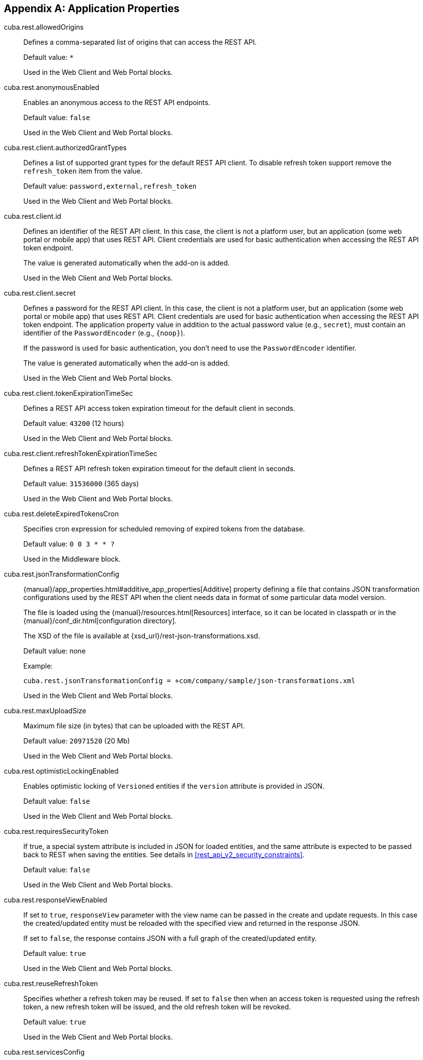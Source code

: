 :sourcesdir: ../../source

[[app_properties]]
[appendix]
== Application Properties

[[cuba.rest.allowedOrigins]]
cuba.rest.allowedOrigins::
+
--
Defines a comma-separated list of origins that can access the REST API.

Default value: `*`

Used in the Web Client and Web Portal blocks.
--

[[cuba.rest.anonymousEnabled]]
cuba.rest.anonymousEnabled::
+
--
Enables an anonymous access to the REST API endpoints.

Default value: `false`

Used in the Web Client and Web Portal blocks.
--

[[cuba.rest.client.authorizedGrantTypes]]
cuba.rest.client.authorizedGrantTypes::
+
--
Defines a list of supported grant types for the default REST API client. To disable refresh token support remove the `refresh_token` item from the value.

Default value: `password,external,refresh_token`

Used in the Web Client and Web Portal blocks.
--

[[cuba.rest.client.id]]
cuba.rest.client.id::
+
--
Defines an identifier of the REST API client. In this case, the client is not a platform user, but an application (some web portal or mobile app) that uses REST API. Client credentials are used for basic authentication when accessing the REST API token endpoint.

The value is generated automatically when the add-on is added.

Used in the Web Client and Web Portal blocks.
--

[[cuba.rest.client.secret]]
cuba.rest.client.secret::
+
--
Defines a password for the REST API client. In this case, the client is not a platform user, but an application (some web portal or mobile app) that uses REST API. Client credentials are used for basic authentication when accessing the REST API token endpoint. The application property value in addition to the actual password value (e.g., `secret`), must contain an identifier of the `PasswordEncoder` (e.g., `{noop}`).

If the password is used for basic authentication, you don't need to use the `PasswordEncoder` identifier.

The value is generated automatically when the add-on is added.

Used in the Web Client and Web Portal blocks.
--

[[cuba.rest.client.tokenExpirationTimeSec]]
cuba.rest.client.tokenExpirationTimeSec::
+
--
Defines a REST API access token expiration timeout for the default client in seconds.

Default value: `43200` (12 hours)

Used in the Web Client and Web Portal blocks.
--

[[cuba.rest.client.refreshTokenExpirationTimeSec]]
cuba.rest.client.refreshTokenExpirationTimeSec::
+
--
Defines a REST API refresh token expiration timeout for the default client in seconds.

Default value: `31536000` (365 days)

Used in the Web Client and Web Portal blocks.
--

[[cuba.rest.deleteExpiredTokensCron]]
cuba.rest.deleteExpiredTokensCron::
+
--
Specifies cron expression for scheduled removing of expired tokens from the database.

Default value: `0 0 3 * * ?`

Used in the Middleware block.
--

[[cuba.rest.jsonTransformationConfig]]
cuba.rest.jsonTransformationConfig::
+
--
{manual}/app_properties.html#additive_app_properties[Additive] property defining a file that contains JSON transformation configurations used by the REST API when the client needs data in format of some particular data model version.

The file is loaded using the {manual}/resources.html[Resources] interface, so it can be located in classpath or in the {manual}/conf_dir.html[configuration directory].

The XSD of the file is available at {xsd_url}/rest-json-transformations.xsd.

Default value: none

Example:

[source, properties]
----
cuba.rest.jsonTransformationConfig = +com/company/sample/json-transformations.xml
----

Used in the Web Client and Web Portal blocks.
--

[[cuba.rest.maxUploadSize]]
cuba.rest.maxUploadSize::
+
--
Maximum file size (in bytes) that can be uploaded with the REST API.

Default value: `20971520` (20 Mb)

Used in the Web Client and Web Portal blocks.
--

[[cuba.rest.optimisticLockingEnabled]]
cuba.rest.optimisticLockingEnabled::
+
--
Enables optimistic locking of `Versioned` entities if the `version` attribute is provided in JSON.

Default value: `false`

Used in the Web Client and Web Portal blocks.
--

[[cuba.rest.requiresSecurityToken]]
cuba.rest.requiresSecurityToken::
+
--
If true, a special system attribute is included in JSON for loaded entities, and the same attribute is expected to be passed back to REST when saving the entities. See details in <<rest_api_v2_security_constraints>>.

Default value: `false`

Used in the Web Client and Web Portal blocks.
--

[[cuba.rest.responseViewEnabled]]
cuba.rest.responseViewEnabled::
+
--
If set to `true`, `responseView` parameter with the view name can be passed in the create and update requests. In this case the created/updated entity must be reloaded with the specified view and returned in the response JSON.

If set to `false`, the response contains JSON with a full graph of the created/updated entity.

Default value: `true`

Used in the Web Client and Web Portal blocks.
--

[[cuba.rest.reuseRefreshToken]]
cuba.rest.reuseRefreshToken::
+
--
Specifies whether a refresh token may be reused. If set to `false` then when an access token is requested using the refresh token, a new refresh token will be issued, and the old refresh token will be revoked.

Default value: `true`

Used in the Web Client and Web Portal blocks.
--

[[cuba.rest.servicesConfig]]
cuba.rest.servicesConfig::
+
--
{manual}/app_properties.html#additive_app_properties[Additive] property defining a file that contains a list of {manual}/services.html[services] available for application REST API calls.

The file is loaded using the {manual}/resources.html[Resources] interface, so it can be located in classpath or in the {manual}/conf_dir.html[configuration directory].

The XSD of the file is available at {xsd_url}/rest-services-v2.xsd.

Default value: none

Example:

[source, properties]
----
cuba.rest.servicesConfig = +com/company/sample/app-rest-services.xml
----

Used in the Web Client and Web Portal blocks.
--

[[cuba.rest.storeTokensInDb]]
cuba.rest.storeTokensInDb::
+
--
Enables storing of REST API security tokens in the database. By default, tokens are stored in memory only.

Stored in the database.

Interface: `RestConfig`

Default value: `false`

Used in the Middleware block.
--

[[cuba.rest.syncTokenReplication]]
cuba.rest.syncTokenReplication::
+
--
Specifies whether newly created tokens should be sent to the cluster synchronously. By default, tokens are sent to the cluster asynchronously.

Stored in the application properties.

Interface: `RestConfig`

Default value: `false`

Used in the Middleware block.
--

[[cuba.rest.tokenMaskingEnabled]]
cuba.rest.tokenMaskingEnabled::
+
--
Specifies whether REST API token values should be masked in application logs.

Default value: `true`

Used in the Web Client and Web Portal blocks.
--

[[cuba.rest.queriesConfig]]
cuba.rest.queriesConfig::
+
--
{manual}/app_properties.html#additive_app_properties[Additive] property defining a file that contains a list of JPQL queries available for application REST API calls.

The file is loaded using the {manual}/resources.html[Resources] interface, so it can be located in classpath or in the {manual}/conf_dir.html[configuration directory].

The XSD of the file is available at {xsd_url}/rest-queries.xsd.

Default value: none

Example:

[source, properties]
----
cuba.rest.queriesConfig = +com/company/sample/app-rest-queries.xml
----

Used in the Web Client and Web Portal blocks.
--
